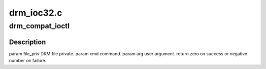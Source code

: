 .. -*- coding: utf-8; mode: rst -*-

===========
drm_ioc32.c
===========


.. _`drm_compat_ioctl`:

drm_compat_ioctl
================

.. c:function:: long drm_compat_ioctl (struct file *filp, unsigned int cmd, unsigned long arg)

    bit process running under a 64-bit kernel performs an ioctl on /dev/drm.

    :param struct file \*filp:

        *undescribed*

    :param unsigned int cmd:

        *undescribed*

    :param unsigned long arg:

        *undescribed*



.. _`drm_compat_ioctl.description`:

Description
-----------


\param file_priv DRM file private.
\param cmd command.
\param arg user argument.
\return zero on success or negative number on failure.


